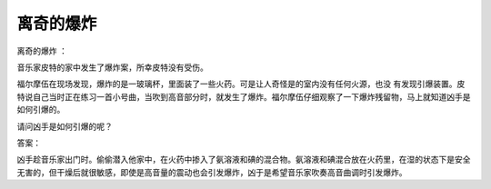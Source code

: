 离奇的爆炸
==========

离奇的爆炸 ：

音乐家皮特的家中发生了爆炸案，所幸皮特没有受伤。

福尔摩伍在现场发现，爆炸的是一玻璃杯，里面装了一些火药。可是让人奇怪是的室内没有任何火源，也没 有发现引爆装置。皮特说自己当时正在练习一首小号曲，当吹到高音部分时，就发生了爆炸。福尔摩伍仔细观察了一下爆炸残留物，马上就知道凶手是如何引爆的。

请问凶手是如何引爆的呢？

答案：

凶手趁音乐家出门时。偷偷潜入他家中，在火药中掺入了氨溶液和碘的混合物。氨溶液和碘混合放在火药里，在湿的状态下是安全无害的，但干燥后就很敏感，即使是高音量的震动也会引发爆炸，凶于是希望音乐家吹奏高音曲调时引发爆炸。

